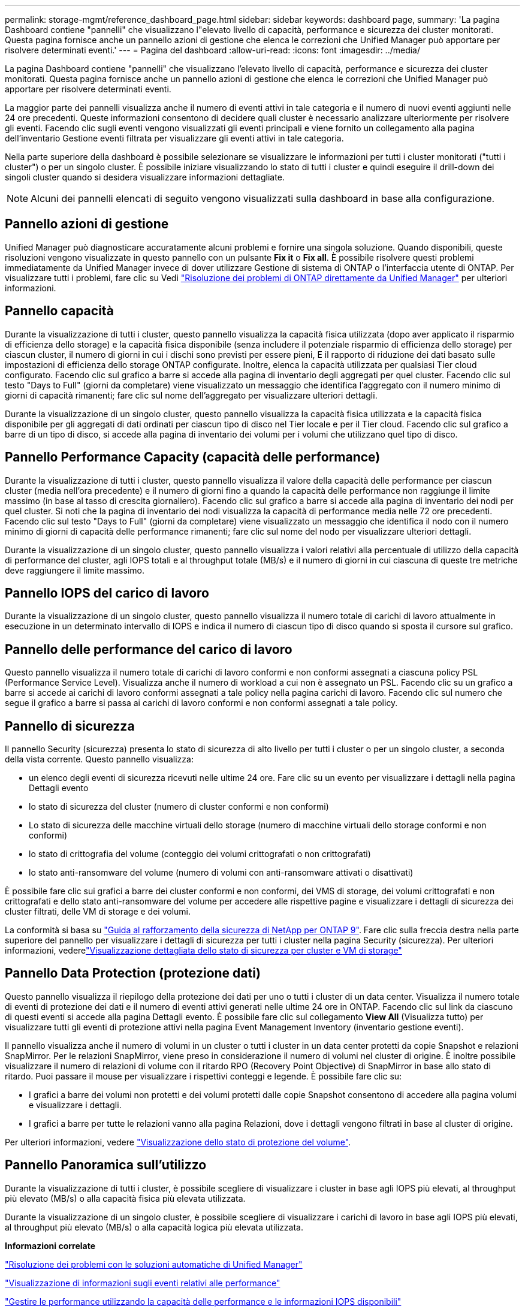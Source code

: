---
permalink: storage-mgmt/reference_dashboard_page.html 
sidebar: sidebar 
keywords: dashboard page, 
summary: 'La pagina Dashboard contiene "pannelli" che visualizzano l"elevato livello di capacità, performance e sicurezza dei cluster monitorati. Questa pagina fornisce anche un pannello azioni di gestione che elenca le correzioni che Unified Manager può apportare per risolvere determinati eventi.' 
---
= Pagina del dashboard
:allow-uri-read: 
:icons: font
:imagesdir: ../media/


[role="lead"]
La pagina Dashboard contiene "pannelli" che visualizzano l'elevato livello di capacità, performance e sicurezza dei cluster monitorati. Questa pagina fornisce anche un pannello azioni di gestione che elenca le correzioni che Unified Manager può apportare per risolvere determinati eventi.

La maggior parte dei pannelli visualizza anche il numero di eventi attivi in tale categoria e il numero di nuovi eventi aggiunti nelle 24 ore precedenti. Queste informazioni consentono di decidere quali cluster è necessario analizzare ulteriormente per risolvere gli eventi. Facendo clic sugli eventi vengono visualizzati gli eventi principali e viene fornito un collegamento alla pagina dell'inventario Gestione eventi filtrata per visualizzare gli eventi attivi in tale categoria.

Nella parte superiore della dashboard è possibile selezionare se visualizzare le informazioni per tutti i cluster monitorati ("tutti i cluster") o per un singolo cluster. È possibile iniziare visualizzando lo stato di tutti i cluster e quindi eseguire il drill-down dei singoli cluster quando si desidera visualizzare informazioni dettagliate.

[NOTE]
====
Alcuni dei pannelli elencati di seguito vengono visualizzati sulla dashboard in base alla configurazione.

====


== Pannello azioni di gestione

Unified Manager può diagnosticare accuratamente alcuni problemi e fornire una singola soluzione. Quando disponibili, queste risoluzioni vengono visualizzate in questo pannello con un pulsante *Fix it* o *Fix all*. È possibile risolvere questi problemi immediatamente da Unified Manager invece di dover utilizzare Gestione di sistema di ONTAP o l'interfaccia utente di ONTAP. Per visualizzare tutti i problemi, fare clic su Vedi link:concept_fix_ontap_issues_directly_from_unified_manager.html["Risoluzione dei problemi di ONTAP direttamente da Unified Manager"] per ulteriori informazioni.



== Pannello capacità

Durante la visualizzazione di tutti i cluster, questo pannello visualizza la capacità fisica utilizzata (dopo aver applicato il risparmio di efficienza dello storage) e la capacità fisica disponibile (senza includere il potenziale risparmio di efficienza dello storage) per ciascun cluster, il numero di giorni in cui i dischi sono previsti per essere pieni, E il rapporto di riduzione dei dati basato sulle impostazioni di efficienza dello storage ONTAP configurate. Inoltre, elenca la capacità utilizzata per qualsiasi Tier cloud configurato. Facendo clic sul grafico a barre si accede alla pagina di inventario degli aggregati per quel cluster. Facendo clic sul testo "Days to Full" (giorni da completare) viene visualizzato un messaggio che identifica l'aggregato con il numero minimo di giorni di capacità rimanenti; fare clic sul nome dell'aggregato per visualizzare ulteriori dettagli.

Durante la visualizzazione di un singolo cluster, questo pannello visualizza la capacità fisica utilizzata e la capacità fisica disponibile per gli aggregati di dati ordinati per ciascun tipo di disco nel Tier locale e per il Tier cloud. Facendo clic sul grafico a barre di un tipo di disco, si accede alla pagina di inventario dei volumi per i volumi che utilizzano quel tipo di disco.



== Pannello Performance Capacity (capacità delle performance)

Durante la visualizzazione di tutti i cluster, questo pannello visualizza il valore della capacità delle performance per ciascun cluster (media nell'ora precedente) e il numero di giorni fino a quando la capacità delle performance non raggiunge il limite massimo (in base al tasso di crescita giornaliero). Facendo clic sul grafico a barre si accede alla pagina di inventario dei nodi per quel cluster. Si noti che la pagina di inventario dei nodi visualizza la capacità di performance media nelle 72 ore precedenti. Facendo clic sul testo "Days to Full" (giorni da completare) viene visualizzato un messaggio che identifica il nodo con il numero minimo di giorni di capacità delle performance rimanenti; fare clic sul nome del nodo per visualizzare ulteriori dettagli.

Durante la visualizzazione di un singolo cluster, questo pannello visualizza i valori relativi alla percentuale di utilizzo della capacità di performance del cluster, agli IOPS totali e al throughput totale (MB/s) e il numero di giorni in cui ciascuna di queste tre metriche deve raggiungere il limite massimo.



== Pannello IOPS del carico di lavoro

Durante la visualizzazione di un singolo cluster, questo pannello visualizza il numero totale di carichi di lavoro attualmente in esecuzione in un determinato intervallo di IOPS e indica il numero di ciascun tipo di disco quando si sposta il cursore sul grafico.



== Pannello delle performance del carico di lavoro

Questo pannello visualizza il numero totale di carichi di lavoro conformi e non conformi assegnati a ciascuna policy PSL (Performance Service Level). Visualizza anche il numero di workload a cui non è assegnato un PSL. Facendo clic su un grafico a barre si accede ai carichi di lavoro conformi assegnati a tale policy nella pagina carichi di lavoro. Facendo clic sul numero che segue il grafico a barre si passa ai carichi di lavoro conformi e non conformi assegnati a tale policy.



== Pannello di sicurezza

Il pannello Security (sicurezza) presenta lo stato di sicurezza di alto livello per tutti i cluster o per un singolo cluster, a seconda della vista corrente. Questo pannello visualizza:

* un elenco degli eventi di sicurezza ricevuti nelle ultime 24 ore. Fare clic su un evento per visualizzare i dettagli nella pagina Dettagli evento
* lo stato di sicurezza del cluster (numero di cluster conformi e non conformi)
* Lo stato di sicurezza delle macchine virtuali dello storage (numero di macchine virtuali dello storage conformi e non conformi)
* lo stato di crittografia del volume (conteggio dei volumi crittografati o non crittografati)
* lo stato anti-ransomware del volume (numero di volumi con anti-ransomware attivati o disattivati)


È possibile fare clic sui grafici a barre dei cluster conformi e non conformi, dei VMS di storage, dei volumi crittografati e non crittografati e dello stato anti-ransomware del volume per accedere alle rispettive pagine e visualizzare i dettagli di sicurezza dei cluster filtrati, delle VM di storage e dei volumi.

La conformità si basa su http://www.netapp.com/us/media/tr-4569.pdf["Guida al rafforzamento della sicurezza di NetApp per ONTAP 9"]. Fare clic sulla freccia destra nella parte superiore del pannello per visualizzare i dettagli di sicurezza per tutti i cluster nella pagina Security (sicurezza). Per ulteriori informazioni, vederelink:..//health-checker/task_view_detailed_security_status_for_clusters_and_svms.html["Visualizzazione dettagliata dello stato di sicurezza per cluster e VM di storage"]



== Pannello Data Protection (protezione dati)

Questo pannello visualizza il riepilogo della protezione dei dati per uno o tutti i cluster di un data center. Visualizza il numero totale di eventi di protezione dei dati e il numero di eventi attivi generati nelle ultime 24 ore in ONTAP. Facendo clic sul link da ciascuno di questi eventi si accede alla pagina Dettagli evento. È possibile fare clic sul collegamento *View All* (Visualizza tutto) per visualizzare tutti gli eventi di protezione attivi nella pagina Event Management Inventory (inventario gestione eventi).

Il pannello visualizza anche il numero di volumi in un cluster o tutti i cluster in un data center protetti da copie Snapshot e relazioni SnapMirror. Per le relazioni SnapMirror, viene preso in considerazione il numero di volumi nel cluster di origine. È inoltre possibile visualizzare il numero di relazioni di volume con il ritardo RPO (Recovery Point Objective) di SnapMirror in base allo stato di ritardo. Puoi passare il mouse per visualizzare i rispettivi conteggi e legende. È possibile fare clic su:

* I grafici a barre dei volumi non protetti e dei volumi protetti dalle copie Snapshot consentono di accedere alla pagina volumi e visualizzare i dettagli.
* I grafici a barre per tutte le relazioni vanno alla pagina Relazioni, dove i dettagli vengono filtrati in base al cluster di origine.


Per ulteriori informazioni, vedere link:../data-protection/view-protection-status.html["Visualizzazione dello stato di protezione del volume"].



== Pannello Panoramica sull'utilizzo

Durante la visualizzazione di tutti i cluster, è possibile scegliere di visualizzare i cluster in base agli IOPS più elevati, al throughput più elevato (MB/s) o alla capacità fisica più elevata utilizzata.

Durante la visualizzazione di un singolo cluster, è possibile scegliere di visualizzare i carichi di lavoro in base agli IOPS più elevati, al throughput più elevato (MB/s) o alla capacità logica più elevata utilizzata.

*Informazioni correlate*

link:../events/task_fix_issues_using_um_automatic_remediations.html["Risoluzione dei problemi con le soluzioni automatiche di Unified Manager"]

link:../performance-checker/task_display_information_about_performance_event.html["Visualizzazione di informazioni sugli eventi relativi alle performance"]

link:../performance-checker/concept_manage_performance_using_perf_capacity_available_iops.html["Gestire le performance utilizzando la capacità delle performance e le informazioni IOPS disponibili"]

link:../health-checker/reference_health_volume_details_page.html["Pagina dei dettagli relativi a volume/salute"]

link:../performance-checker/reference_performance_event_analysis_and_notification.html["Analisi e notifica degli eventi relativi alle performance"]

link:../events/reference_description_of_event_severity_types.html["Descrizione dei tipi di severità degli eventi"]

link:../performance-checker/concept_sources_of_performance_events.html["Fonti di eventi relativi alle performance"]

link:../health-checker/concept_manage_cluster_security_objectives.html["Gestione degli obiettivi di sicurezza del cluster"]

link:../performance-checker/concept_monitor_cluster_performance_from_cluster_landing_page.html["Monitoraggio delle performance del cluster dalla pagina di destinazione del cluster di performance"]

link:../performance-checker/concept_monitor_performance_using_object_performance.html["Monitoraggio delle performance tramite le pagine Performance Inventory"]
